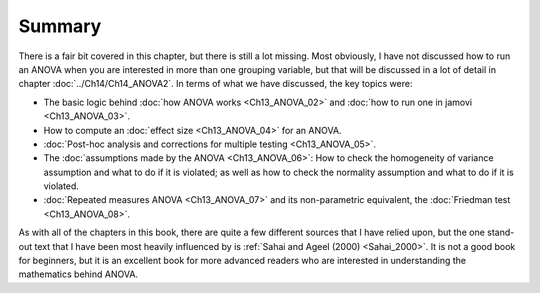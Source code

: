 .. sectionauthor:: `Danielle J. Navarro <https://djnavarro.net/>`_ and `David R. Foxcroft <https://www.davidfoxcroft.com/>`_

Summary
-------

There is a fair bit covered in this chapter, but there is still a lot missing.
Most obviously, I have not discussed how to run an ANOVA when you are
interested in more than one grouping variable, but that will be discussed in
a lot of detail in chapter :doc:`../Ch14/Ch14_ANOVA2`. In terms of what we
have discussed, the key topics were:

-  The basic logic behind :doc:`how ANOVA works <Ch13_ANOVA_02>` and :doc:`how
   to run one in jamovi <Ch13_ANOVA_03>`.

-  How to compute an :doc:`effect size <Ch13_ANOVA_04>` for an ANOVA.

-  :doc:`Post-hoc analysis and corrections for multiple testing <Ch13_ANOVA_05>`.

-  The :doc:`assumptions made by the ANOVA <Ch13_ANOVA_06>`: How to check the
   homogeneity of variance assumption and what to do if it is violated; as well
   as how to check the normality assumption and what to do if it is violated.

-  :doc:`Repeated measures ANOVA <Ch13_ANOVA_07>` and its non-parametric
   equivalent, the :doc:`Friedman test <Ch13_ANOVA_08>`.

As with all of the chapters in this book, there are quite a few different
sources that I have relied upon, but the one stand-out text that I have been most
heavily influenced by is :ref:`Sahai and Ageel (2000) <Sahai_2000>`. It is not
a good book for beginners, but it is an excellent book for more advanced
readers who are interested in understanding the mathematics behind ANOVA.
